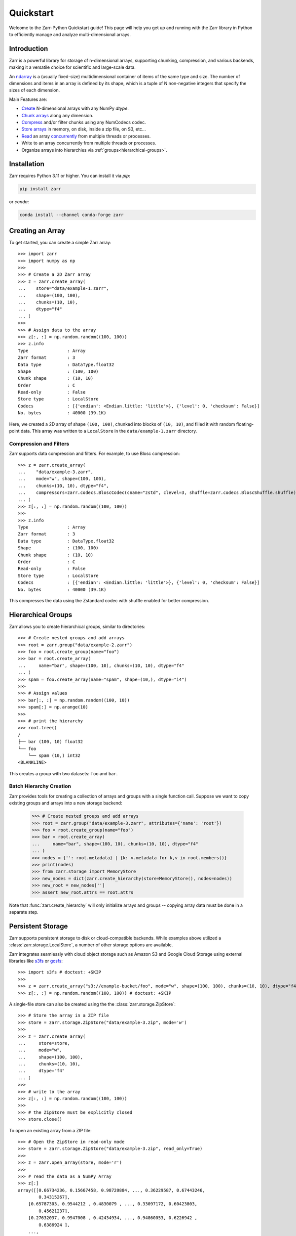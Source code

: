 .. only:: doctest

   >>> import shutil
   >>> shutil.rmtree('data', ignore_errors=True)
   >>>
   >>> import numpy as np
   >>> np.random.seed(0)

Quickstart
==========

Welcome to the Zarr-Python Quickstart guide! This page will help you get up and running with
the Zarr library in Python to efficiently manage and analyze multi-dimensional arrays.

Introduction
------------

Zarr is a powerful library for storage of n-dimensional arrays, supporting chunking,
compression, and various backends, making it a versatile choice for scientific and
large-scale data.

An `ndarray <https://numpy.org/doc/2.2/reference/arrays.ndarray.html>`_ is a (usually fixed-size) multidimensional container of items of the
same type and size. The number of dimensions and items in an array is defined
by its shape, which is a tuple of N non-negative integers that specify the sizes of each dimension.


Main Features are:

- `Create <https://zarr.readthedocs.io/en/stable/tutorial.html#creating-an-array>`_  N-dimensional arrays with any NumPy `dtype`.
- `Chunk arrays <https://zarr.readthedocs.io/en/stable/tutorial.html#chunk-optimizations>`_ along any dimension.
- `Compress <https://zarr.readthedocs.io/en/stable/tutorial.html#compressors>`_ and/or filter chunks using any NumCodecs codec.
- `Store arrays <https://zarr.readthedocs.io/en/stable/tutorial.html#tutorial-storage>`_ in memory, on disk, inside a zip file, on S3, etc...
- `Read <https://zarr.readthedocs.io/en/stable/tutorial.html#reading-and-writing-data>`_ an array `concurrently <https://zarr.readthedocs.io/en/stable/tutorial.html#parallel-computing-and-synchronization>`_ from multiple threads or processes.
- Write to an array concurrently from multiple threads or processes.
- Organize arrays into hierarchies via :ref:`groups<hierarchical-groups>`.



Installation
------------

Zarr requires Python 3.11 or higher. You can install it via `pip`:

.. code-block:: bash

    pip install zarr

or `conda`:

.. code-block:: bash

    conda install --channel conda-forge zarr

Creating an Array
-----------------

To get started, you can create a simple Zarr array::

    >>> import zarr
    >>> import numpy as np
    >>>
    >>> # Create a 2D Zarr array
    >>> z = zarr.create_array(
    ...    store="data/example-1.zarr",
    ...    shape=(100, 100),
    ...    chunks=(10, 10),
    ...    dtype="f4"
    ... )
    >>>
    >>> # Assign data to the array
    >>> z[:, :] = np.random.random((100, 100))
    >>> z.info
    Type               : Array
    Zarr format        : 3
    Data type          : DataType.float32
    Shape              : (100, 100)
    Chunk shape        : (10, 10)
    Order              : C
    Read-only          : False
    Store type         : LocalStore
    Codecs             : [{'endian': <Endian.little: 'little'>}, {'level': 0, 'checksum': False}]
    No. bytes          : 40000 (39.1K)

Here, we created a 2D array of shape ``(100, 100)``, chunked into blocks of
``(10, 10)``, and filled it with random floating-point data. This array was
written to a ``LocalStore`` in the ``data/example-1.zarr`` directory.

Compression and Filters
~~~~~~~~~~~~~~~~~~~~~~~

Zarr supports data compression and filters. For example, to use Blosc compression::

    >>> z = zarr.create_array(
    ...    "data/example-3.zarr",
    ...    mode="w", shape=(100, 100),
    ...    chunks=(10, 10), dtype="f4",
    ...    compressors=zarr.codecs.BloscCodec(cname="zstd", clevel=3, shuffle=zarr.codecs.BloscShuffle.shuffle)
    ... )
    >>> z[:, :] = np.random.random((100, 100))
    >>>
    >>> z.info
    Type               : Array
    Zarr format        : 3
    Data type          : DataType.float32
    Shape              : (100, 100)
    Chunk shape        : (10, 10)
    Order              : C
    Read-only          : False
    Store type         : LocalStore
    Codecs             : [{'endian': <Endian.little: 'little'>}, {'level': 0, 'checksum': False}]
    No. bytes          : 40000 (39.1K)

This compresses the data using the Zstandard codec with shuffle enabled for better compression.

.. _hierarchical-groups:

Hierarchical Groups
-------------------

Zarr allows you to create hierarchical groups, similar to directories::

    >>> # Create nested groups and add arrays
    >>> root = zarr.group("data/example-2.zarr")
    >>> foo = root.create_group(name="foo")
    >>> bar = root.create_array(
    ...     name="bar", shape=(100, 10), chunks=(10, 10), dtype="f4"
    ... )
    >>> spam = foo.create_array(name="spam", shape=(10,), dtype="i4")
    >>>
    >>> # Assign values
    >>> bar[:, :] = np.random.random((100, 10))
    >>> spam[:] = np.arange(10)
    >>>
    >>> # print the hierarchy
    >>> root.tree()
    /
    ├── bar (100, 10) float32
    └── foo
        └── spam (10,) int32
    <BLANKLINE>

This creates a group with two datasets: ``foo`` and ``bar``.

Batch Hierarchy Creation
~~~~~~~~~~~~~~~~~~~~~~~~

Zarr provides tools for creating a collection of arrays and groups with a single function call.
Suppose we want to copy existing groups and arrays into a new storage backend:

    >>> # Create nested groups and add arrays
    >>> root = zarr.group("data/example-3.zarr", attributes={'name': 'root'})
    >>> foo = root.create_group(name="foo")
    >>> bar = root.create_array(
    ...     name="bar", shape=(100, 10), chunks=(10, 10), dtype="f4"
    ... )
    >>> nodes = {'': root.metadata} | {k: v.metadata for k,v in root.members()}
    >>> print(nodes)
    >>> from zarr.storage import MemoryStore
    >>> new_nodes = dict(zarr.create_hierarchy(store=MemoryStore(), nodes=nodes))
    >>> new_root = new_nodes['']
    >>> assert new_root.attrs == root.attrs

Note that :func:`zarr.create_hierarchy` will only initialize arrays and groups -- copying array data must
be done in a separate step.

Persistent Storage
------------------

Zarr supports persistent storage to disk or cloud-compatible backends. While examples above
utilized a :class:`zarr.storage.LocalStore`, a number of other storage options are available.

Zarr integrates seamlessly with cloud object storage such as Amazon S3 and Google Cloud Storage
using external libraries like `s3fs <https://s3fs.readthedocs.io>`_ or
`gcsfs <https://gcsfs.readthedocs.io>`_::

    >>> import s3fs # doctest: +SKIP
    >>>
    >>> z = zarr.create_array("s3://example-bucket/foo", mode="w", shape=(100, 100), chunks=(10, 10), dtype="f4") # doctest: +SKIP
    >>> z[:, :] = np.random.random((100, 100)) # doctest: +SKIP

A single-file store can also be created using the the :class:`zarr.storage.ZipStore`::

    >>> # Store the array in a ZIP file
    >>> store = zarr.storage.ZipStore("data/example-3.zip", mode='w')
    >>>
    >>> z = zarr.create_array(
    ...     store=store,
    ...     mode="w",
    ...     shape=(100, 100),
    ...     chunks=(10, 10),
    ...     dtype="f4"
    ... )
    >>>
    >>> # write to the array
    >>> z[:, :] = np.random.random((100, 100))
    >>>
    >>> # the ZipStore must be explicitly closed
    >>> store.close()

To open an existing array from a ZIP file::

    >>> # Open the ZipStore in read-only mode
    >>> store = zarr.storage.ZipStore("data/example-3.zip", read_only=True)
    >>>
    >>> z = zarr.open_array(store, mode='r')
    >>>
    >>> # read the data as a NumPy Array
    >>> z[:]
    array([[0.66734236, 0.15667458, 0.98720884, ..., 0.36229587, 0.67443246,
            0.34315267],
        [0.65787303, 0.9544212 , 0.4830079 , ..., 0.33097172, 0.60423803,
            0.45621237],
        [0.27632037, 0.9947008 , 0.42434934, ..., 0.94860053, 0.6226942 ,
            0.6386924 ],
        ...,
        [0.12854576, 0.934397  , 0.19524333, ..., 0.11838563, 0.4967675 ,
            0.43074256],
        [0.82029045, 0.4671437 , 0.8090906 , ..., 0.7814118 , 0.42650765,
            0.95929915],
        [0.4335856 , 0.7565437 , 0.7828931 , ..., 0.48119593, 0.66220033,
            0.6652362 ]], shape=(100, 100), dtype=float32)

Read more about Zarr's storage options  in the :ref:`User Guide <user-guide-storage>`.

Next Steps
----------

Now that you're familiar with the basics, explore the following resources:

- `User Guide <user-guide>`_
- `API Reference <api>`_
